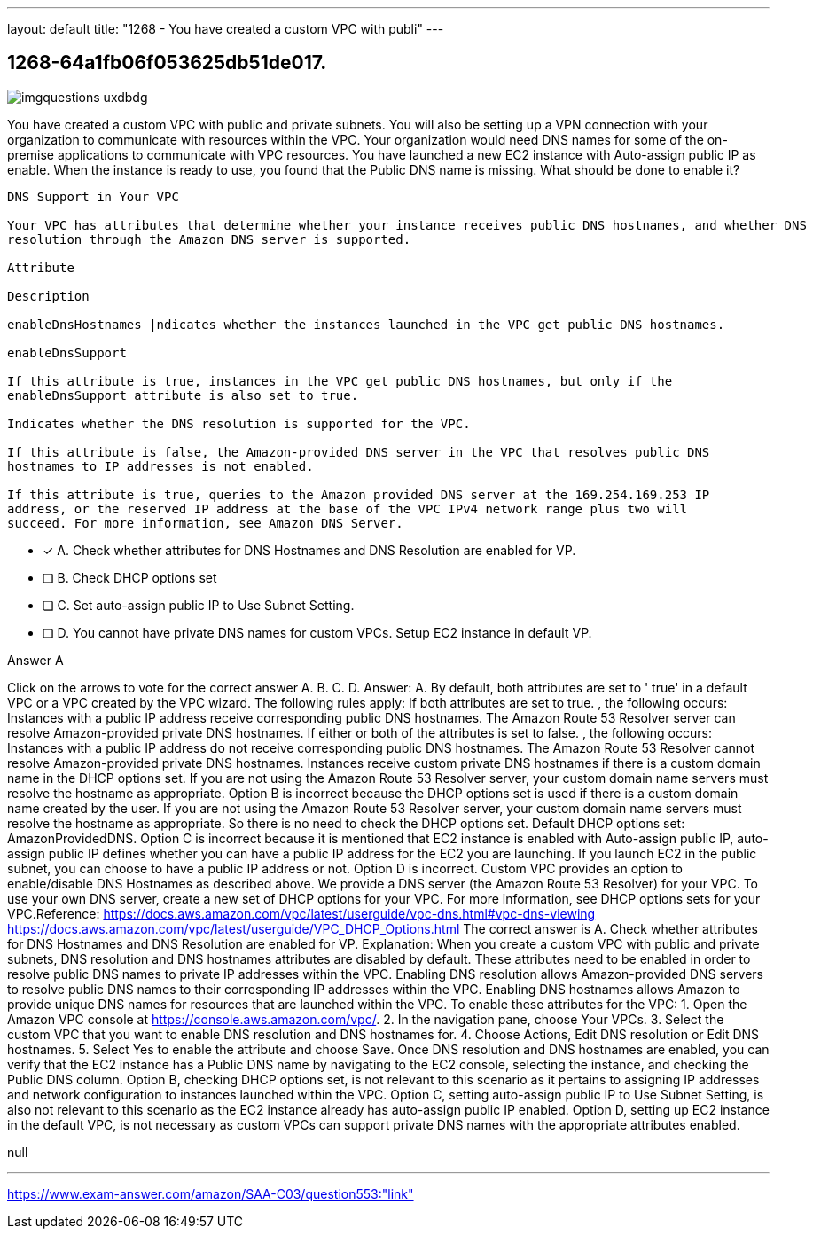 ---
layout: default 
title: "1268 - You have created a custom VPC with publi"
---


[.question]
== 1268-64a1fb06f053625db51de017.



[.image]
--

image::https://eaeastus2.blob.core.windows.net/optimizedimages/static/images/AWS-Certified-Solutions-Architect-Associate/answer/imgquestions_uxdbdg.png[]

--


****

[.query]
--
You have created a custom VPC with public and private subnets.
You will also be setting up a VPN connection with your organization to communicate with resources within the VPC.
Your organization would need DNS names for some of the on-premise applications to communicate with VPC resources.
You have launched a new EC2 instance with Auto-assign public IP as enable.
When the instance is ready to use, you found that the Public DNS name is missing.
What should be done to enable it?


[source,java]
----
DNS Support in Your VPC

Your VPC has attributes that determine whether your instance receives public DNS hostnames, and whether DNS
resolution through the Amazon DNS server is supported.

Attribute

Description

enableDnsHostnames |ndicates whether the instances launched in the VPC get public DNS hostnames.

enableDnsSupport

If this attribute is true, instances in the VPC get public DNS hostnames, but only if the
enableDnsSupport attribute is also set to true.

Indicates whether the DNS resolution is supported for the VPC.

If this attribute is false, the Amazon-provided DNS server in the VPC that resolves public DNS
hostnames to IP addresses is not enabled.

If this attribute is true, queries to the Amazon provided DNS server at the 169.254.169.253 IP
address, or the reserved IP address at the base of the VPC IPv4 network range plus two will
succeed. For more information, see Amazon DNS Server.
----


--

[.list]
--
* [*] A. Check whether attributes for DNS Hostnames and DNS Resolution are enabled for VP.
* [ ] B. Check DHCP options set
* [ ] C. Set auto-assign public IP to Use Subnet Setting.
* [ ] D. You cannot have private DNS names for custom VPCs. Setup EC2 instance in default VP.

--
****

[.answer]
Answer A

[.explanation]
--
Click on the arrows to vote for the correct answer
A.
B.
C.
D.
Answer: A.
By default, both attributes are set to '
true'
in a default VPC or a VPC created by the VPC wizard.
The following rules apply:
If both attributes are set to
true.
, the following occurs:
Instances with a public IP address receive corresponding public DNS hostnames.
The Amazon Route 53 Resolver server can resolve Amazon-provided private DNS hostnames.
If either or both of the attributes is set to
false.
, the following occurs:
Instances with a public IP address do not receive corresponding public DNS hostnames.
The Amazon Route 53 Resolver cannot resolve Amazon-provided private DNS hostnames.
Instances receive custom private DNS hostnames if there is a custom domain name in the DHCP options set.
If you are not using the Amazon Route 53 Resolver server, your custom domain name servers must resolve the hostname as appropriate.
Option B is incorrect because the DHCP options set is used if there is a custom domain name created by the user.
If you are not using the Amazon Route 53 Resolver server, your custom domain name servers must resolve the hostname as appropriate.
So there is no need to check the DHCP options set.
Default DHCP options set: AmazonProvidedDNS.
Option C is incorrect because it is mentioned that EC2 instance is enabled with Auto-assign public IP, auto-assign public IP defines whether you can have a public IP address for the EC2 you are launching.
If you launch EC2 in the public subnet, you can choose to have a public IP address or not.
Option D is incorrect.
Custom VPC provides an option to enable/disable DNS Hostnames as described above.
We provide a DNS server (the Amazon Route 53 Resolver) for your VPC.
To use your own DNS server, create a new set of DHCP options for your VPC.
For more information, see DHCP options sets for your VPC.Reference:
https://docs.aws.amazon.com/vpc/latest/userguide/vpc-dns.html#vpc-dns-viewing https://docs.aws.amazon.com/vpc/latest/userguide/VPC_DHCP_Options.html
The correct answer is A. Check whether attributes for DNS Hostnames and DNS Resolution are enabled for VP.
Explanation: When you create a custom VPC with public and private subnets, DNS resolution and DNS hostnames attributes are disabled by default. These attributes need to be enabled in order to resolve public DNS names to private IP addresses within the VPC.
Enabling DNS resolution allows Amazon-provided DNS servers to resolve public DNS names to their corresponding IP addresses within the VPC. Enabling DNS hostnames allows Amazon to provide unique DNS names for resources that are launched within the VPC.
To enable these attributes for the VPC:
1. Open the Amazon VPC console at https://console.aws.amazon.com/vpc/.
2. In the navigation pane, choose Your VPCs.
3. Select the custom VPC that you want to enable DNS resolution and DNS hostnames for.
4. Choose Actions, Edit DNS resolution or Edit DNS hostnames.
5. Select Yes to enable the attribute and choose Save.
Once DNS resolution and DNS hostnames are enabled, you can verify that the EC2 instance has a Public DNS name by navigating to the EC2 console, selecting the instance, and checking the Public DNS column.
Option B, checking DHCP options set, is not relevant to this scenario as it pertains to assigning IP addresses and network configuration to instances launched within the VPC.
Option C, setting auto-assign public IP to Use Subnet Setting, is also not relevant to this scenario as the EC2 instance already has auto-assign public IP enabled.
Option D, setting up EC2 instance in the default VPC, is not necessary as custom VPCs can support private DNS names with the appropriate attributes enabled.
--

[.ka]
null

'''



https://www.exam-answer.com/amazon/SAA-C03/question553:"link"


